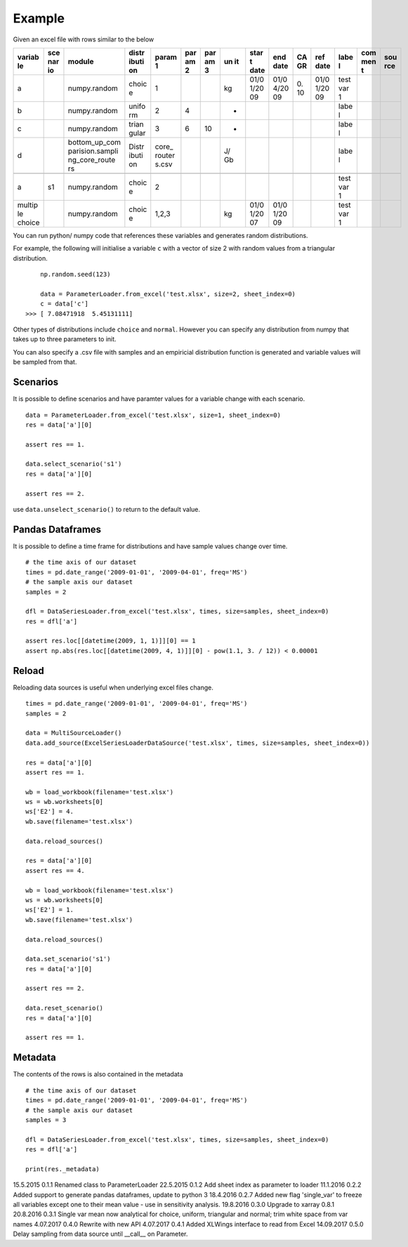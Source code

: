 Example
=======

Given an excel file with rows similar to the below

+--------+-----+-----------------+-------+--------+-----+-----+----+------+------+----+------+------+-----+-----+
| variab | sce | module          | distr | param  | par | par | un | star | end  | CA | ref  | labe | com | sou |
| le     | nar |                 | ibuti | 1      | am  | am  | it | t    | date | GR | date | l    | men | rce |
|        | io  |                 | on    |        | 2   | 3   |    | date |      |    |      |      | t   |     |
+========+=====+=================+=======+========+=====+=====+====+======+======+====+======+======+=====+=====+
| a      |     | numpy.random    | choic | 1      |     |     | kg | 01/0 | 01/0 | 0. | 01/0 | test |     |     |
|        |     |                 | e     |        |     |     |    | 1/20 | 4/20 | 10 | 1/20 | var  |     |     |
|        |     |                 |       |        |     |     |    | 09   | 09   |    | 09   | 1    |     |     |
+--------+-----+-----------------+-------+--------+-----+-----+----+------+------+----+------+------+-----+-----+
| b      |     | numpy.random    | unifo | 2      | 4   |     | -  |      |      |    |      | labe |     |     |
|        |     |                 | rm    |        |     |     |    |      |      |    |      | l    |     |     |
+--------+-----+-----------------+-------+--------+-----+-----+----+------+------+----+------+------+-----+-----+
| c      |     | numpy.random    | trian | 3      | 6   | 10  | -  |      |      |    |      | labe |     |     |
|        |     |                 | gular |        |     |     |    |      |      |    |      | l    |     |     |
+--------+-----+-----------------+-------+--------+-----+-----+----+------+------+----+------+------+-----+-----+
| d      |     | bottom\_up\_com | Distr | core\_ |     |     | J/ |      |      |    |      | labe |     |     |
|        |     | parision.sampli | ibuti | router |     |     | Gb |      |      |    |      | l    |     |     |
|        |     | ng\_core\_route | on    | s.csv  |     |     |    |      |      |    |      |      |     |     |
|        |     | rs              |       |        |     |     |    |      |      |    |      |      |     |     |
+--------+-----+-----------------+-------+--------+-----+-----+----+------+------+----+------+------+-----+-----+
+--------+-----+-----------------+-------+--------+-----+-----+----+------+------+----+------+------+-----+-----+
| a      | s1  | numpy.random    | choic | 2      |     |     |    |      |      |    |      | test |     |     |
|        |     |                 | e     |        |     |     |    |      |      |    |      | var  |     |     |
|        |     |                 |       |        |     |     |    |      |      |    |      | 1    |     |     |
+--------+-----+-----------------+-------+--------+-----+-----+----+------+------+----+------+------+-----+-----+
| multip |     | numpy.random    | choic | 1,2,3  |     |     | kg | 01/0 | 01/0 |    |      | test |     |     |
| le     |     |                 | e     |        |     |     |    | 1/20 | 1/20 |    |      | var  |     |     |
| choice |     |                 |       |        |     |     |    | 07   | 09   |    |      | 1    |     |     |
+--------+-----+-----------------+-------+--------+-----+-----+----+------+------+----+------+------+-----+-----+

You can run python/ numpy code that references these variables and
generates random distributions.

For example, the following will initialise a variable ``c`` with a
vector of size 2 with random values from a triangular distribution.

::

        np.random.seed(123)

        data = ParameterLoader.from_excel('test.xlsx', size=2, sheet_index=0)
        c = data['c']
    >>> [ 7.08471918  5.45131111]

Other types of distributions include ``choice`` and ``normal``. However
you can specify any distribution from numpy that takes up to three
parameters to init.

You can also specify a .csv file with samples and an empiricial
distribution function is generated and variable values will be sampled
from that.

Scenarios
---------

It is possible to define scenarios and have paramter values for a
variable change with each scenario.

::

        data = ParameterLoader.from_excel('test.xlsx', size=1, sheet_index=0)
        res = data['a'][0]

        assert res == 1.

        data.select_scenario('s1')
        res = data['a'][0]

        assert res == 2.

use ``data.unselect_scenario()`` to return to the default value.

Pandas Dataframes
-----------------

It is possible to define a time frame for distributions and have sample
values change over time.

::

        # the time axis of our dataset
        times = pd.date_range('2009-01-01', '2009-04-01', freq='MS')
        # the sample axis our dataset
        samples = 2

        dfl = DataSeriesLoader.from_excel('test.xlsx', times, size=samples, sheet_index=0)
        res = dfl['a']

        assert res.loc[[datetime(2009, 1, 1)]][0] == 1
        assert np.abs(res.loc[[datetime(2009, 4, 1)]][0] - pow(1.1, 3. / 12)) < 0.00001

Reload
------

Reloading data sources is useful when underlying excel files change.

::

            times = pd.date_range('2009-01-01', '2009-04-01', freq='MS')        
            samples = 2

            data = MultiSourceLoader()
            data.add_source(ExcelSeriesLoaderDataSource('test.xlsx', times, size=samples, sheet_index=0))

            res = data['a'][0]
            assert res == 1.

            wb = load_workbook(filename='test.xlsx')
            ws = wb.worksheets[0]
            ws['E2'] = 4.
            wb.save(filename='test.xlsx')

            data.reload_sources()

            res = data['a'][0]
            assert res == 4.

            wb = load_workbook(filename='test.xlsx')
            ws = wb.worksheets[0]
            ws['E2'] = 1.
            wb.save(filename='test.xlsx')

            data.reload_sources()

            data.set_scenario('s1')
            res = data['a'][0]

            assert res == 2.

            data.reset_scenario()
            res = data['a'][0]

            assert res == 1.

Metadata
--------

The contents of the rows is also contained in the metadata

::

        # the time axis of our dataset
        times = pd.date_range('2009-01-01', '2009-04-01', freq='MS')
        # the sample axis our dataset
        samples = 3

        dfl = DataSeriesLoader.from_excel('test.xlsx', times, size=samples, sheet_index=0)
        res = dfl['a']

        print(res._metadata)


15.5.2015   0.1.1   Renamed class to ParameterLoader
22.5.2015   0.1.2   Add sheet index as parameter to loader
11.1.2016   0.2.2   Added support to generate pandas dataframes, update to python 3
18.4.2016   0.2.7   Added new flag 'single_var' to freeze all variables except one to their mean value - use in sensitivity analysis.
19.8.2016   0.3.0   Upgrade to xarray 0.8.1
20.8.2016   0.3.1   Single var mean now analytical for choice, uniform, triangular and normal; trim white space from var names
4.07.2017   0.4.0   Rewrite with new API
4.07.2017   0.4.1   Added XLWings interface to read from Excel
14.09.2017   0.5.0   Delay sampling from data source until __call__ on Parameter.



